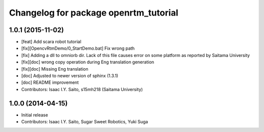 ^^^^^^^^^^^^^^^^^^^^^^^^^^^^^^^^^^^^^^
Changelog for package openrtm_tutorial
^^^^^^^^^^^^^^^^^^^^^^^^^^^^^^^^^^^^^^

1.0.1 (2015-11-02)
------------------
* [feat] Add scara robot tutorial
* [fix][OpencvRtmDemo/0_StartDemo.bat] Fix wrong path
* [fix] Adding a dll to omniorb dir. Lack of this file causes error on some platform as reported by Saitama University
* [fix][doc] wrong copy operation during Eng translation generation
* [fix][doc] Missing Eng translation
* [doc] Adjusted to newer version of sphinx (1.3.1)
* [doc] README improvement
* Contributors: Isaac I.Y. Saito, s15mh218 (Saitama University)

1.0.0 (2014-04-15)
------------------
* Initial release
* Contributors: Isaac I.Y. Saito, Sugar Sweet Robotics, Yuki Suga
